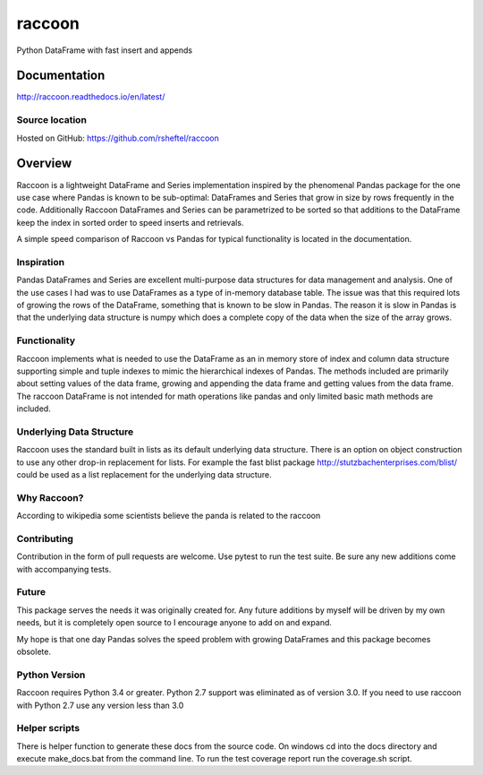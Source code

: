 raccoon
=======
Python DataFrame with fast insert and appends

.. image:: https://badge.fury.io/py/raccoon.svg
    :target: https://badge.fury.io/py/raccoon

.. image:: https://travis-ci.org/rsheftel/raccoon.svg?branch=master
    :target: https://travis-ci.org/rsheftel/raccoon

.. image:: https://coveralls.io/repos/github/rsheftel/raccoon/badge.svg?branch=master
    :target: https://coveralls.io/github/rsheftel/raccoon?branch=master
    
.. image:: https://readthedocs.org/projects/raccoon/badge/?version=latest
   :target: http://raccoon.readthedocs.io/en/latest/?badge=latest
   :alt: Documentation Status

Documentation
-------------
http://raccoon.readthedocs.io/en/latest/

Source location
~~~~~~~~~~~~~~~
Hosted on GitHub: https://github.com/rsheftel/raccoon

Overview
--------
Raccoon is a lightweight DataFrame and Series implementation inspired by the phenomenal Pandas package for the one use
case where Pandas is known to be sub-optimal: DataFrames and Series that grow in size by rows frequently in the code.
Additionally Raccoon DataFrames and Series can be parametrized to be sorted so that additions to the DataFrame keep the
index in sorted order to speed inserts and retrievals.

A simple speed comparison of Raccoon vs Pandas for typical functionality is located in the documentation.

Inspiration
~~~~~~~~~~~
Pandas DataFrames and Series are excellent multi-purpose data structures for data management and analysis. One of the
use cases I had was to use DataFrames as a type of in-memory database table. The issue was that this required lots of
growing the rows of the DataFrame, something that is known to be slow in Pandas. The reason it is slow in Pandas is that
the underlying data structure is numpy which does a complete copy of the data when the size of the array grows.

Functionality
~~~~~~~~~~~~~
Raccoon implements what is needed to use the DataFrame as an in memory store of index and column data structure
supporting simple and tuple indexes to mimic the hierarchical indexes of Pandas. The methods included are primarily
about setting values of the data frame, growing and appending the data frame and getting values from the data frame.
The raccoon DataFrame is not intended for math operations like pandas and only limited basic math methods are included.

Underlying Data Structure
~~~~~~~~~~~~~~~~~~~~~~~~~
Raccoon uses the standard built in lists as its default underlying data structure. There is an option on object
construction to use any other drop-in replacement for lists. For example the fast blist package
http://stutzbachenterprises.com/blist/ could be used as a list replacement for the underlying data structure.

Why Raccoon?
~~~~~~~~~~~~
According to wikipedia some scientists believe the panda is related to the raccoon

Contributing
~~~~~~~~~~~~
Contribution in the form of pull requests are welcome. Use pytest to run the test suite. Be sure any new additions
come with accompanying tests.

Future
~~~~~~
This package serves the needs it was originally created for. Any future additions by myself will be driven by my own
needs, but it is completely open source to I encourage anyone to add on and expand.

My hope is that one day Pandas solves the speed problem with growing DataFrames and this package becomes obsolete.

Python Version
~~~~~~~~~~~~~~
Raccoon requires Python 3.4 or greater. Python 2.7 support was eliminated as of version 3.0. If you need to use raccoon
with Python 2.7 use any version less than 3.0

Helper scripts
~~~~~~~~~~~~~~
There is helper function to generate these docs from the source code. On windows cd into the docs directory and
execute make_docs.bat from the command line. To run the test coverage report run the coverage.sh script.
